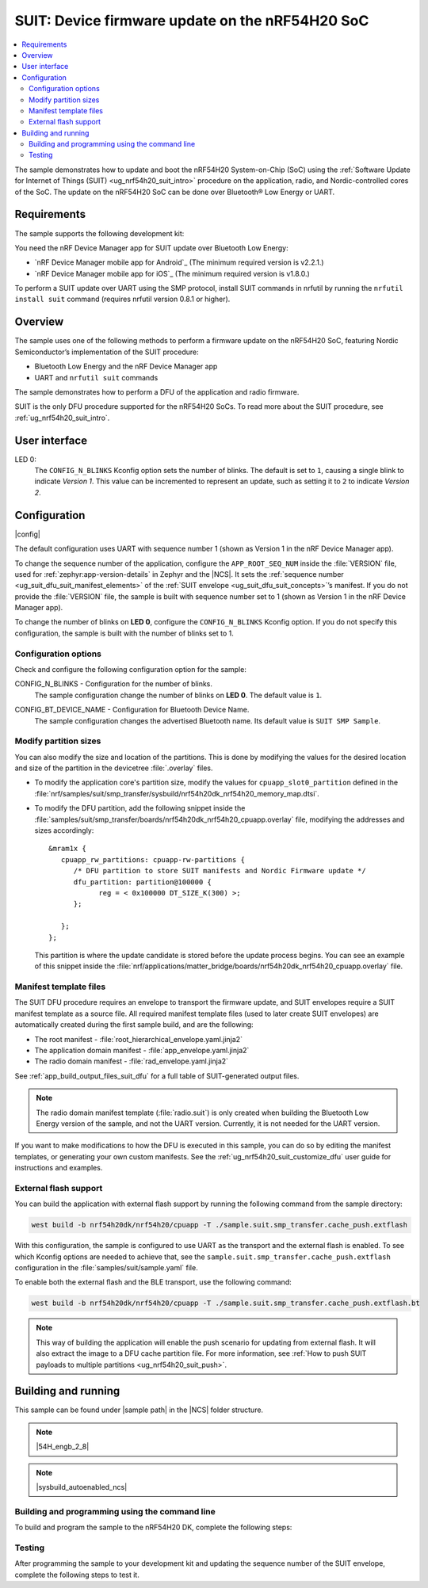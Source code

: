 .. _nrf54h_suit_sample:

SUIT: Device firmware update on the nRF54H20 SoC
################################################

.. contents::
   :local:
   :depth: 2

The sample demonstrates how to update and boot the nRF54H20 System-on-Chip (SoC) using the :ref:`Software Update for Internet of Things (SUIT) <ug_nrf54h20_suit_intro>` procedure on the application, radio, and Nordic-controlled cores of the SoC.
The update on the nRF54H20 SoC can be done over Bluetooth® Low Energy or UART.

Requirements
************

The sample supports the following development kit:

.. table-from-rows:: /includes/sample_board_rows.txt
   :header: heading
   :rows: nrf54h20dk_nrf54h20_cpuapp

You need the nRF Device Manager app for SUIT update over Bluetooth Low Energy:

* `nRF Device Manager mobile app for Android`_
  (The minimum required version is v2.2.1.)

* `nRF Device Manager mobile app for iOS`_
  (The minimum required version is v1.8.0.)

To perform a SUIT update over UART using the SMP protocol, install SUIT commands in nrfutil by running the ``nrfutil install suit`` command (requires nrfutil version 0.8.1 or higher).

Overview
********

The sample uses one of the following methods to perform a firmware update on the nRF54H20 SoC, featuring Nordic Semiconductor’s implementation of the SUIT procedure:

* Bluetooth Low Energy and the nRF Device Manager app
* UART and ``nrfutil suit`` commands

The sample demonstrates how to perform a DFU of the application and radio firmware.

SUIT is the only DFU procedure supported for the nRF54H20 SoCs.
To read more about the SUIT procedure, see :ref:`ug_nrf54h20_suit_intro`.

User interface
**************

LED 0:
    The ``CONFIG_N_BLINKS`` Kconfig option sets the number of blinks.
    The default is set to ``1``, causing a single blink to indicate *Version 1*.
    This value can be incremented to represent an update, such as setting it to ``2`` to indicate *Version 2*.

Configuration
*************

|config|

The default configuration uses UART with sequence number 1 (shown as Version 1 in the nRF Device Manager app).

To change the sequence number of the application, configure the ``APP_ROOT_SEQ_NUM`` inside the :file:`VERSION` file, used for :ref:`zephyr:app-version-details` in Zephyr and the |NCS|.
It sets the :ref:`sequence number <ug_suit_dfu_suit_manifest_elements>` of the :ref:`SUIT envelope <ug_suit_dfu_suit_concepts>`’s manifest.
If you do not provide the :file:`VERSION` file, the sample is built with sequence number set to 1 (shown as Version 1 in the nRF Device Manager app).

To change the number of blinks on **LED 0**, configure the ``CONFIG_N_BLINKS`` Kconfig option.
If you do not specify this configuration, the sample is built with the number of blinks set to 1.

Configuration options
=====================

Check and configure the following configuration option for the sample:

.. _CONFIG_N_BLINKS:

CONFIG_N_BLINKS - Configuration for the number of blinks.
   The sample configuration change the number of blinks on **LED 0**.
   The default value is ``1``.

.. _CONFIG_BT_DEVICE_NAME:

CONFIG_BT_DEVICE_NAME - Configuration for Bluetooth Device Name.
   The sample configuration changes the advertised Bluetooth name.
   Its default value is ``SUIT SMP Sample``.

Modify partition sizes
======================

You can also modify the size and location of the partitions.
This is done by modifying the values for the desired location and size of the partition in the devicetree :file:`.overlay` files.

* To modify the application core's partition size, modify the values for ``cpuapp_slot0_partition`` defined in the :file:`nrf/samples/suit/smp_transfer/sysbuild/nrf54h20dk_nrf54h20_memory_map.dtsi`.

* To modify the DFU partition, add the following snippet inside the :file:`samples/suit/smp_transfer/boards/nrf54h20dk_nrf54h20_cpuapp.overlay` file, modifying the addresses and sizes accordingly::

      &mram1x {
         cpuapp_rw_partitions: cpuapp-rw-partitions {
            /* DFU partition to store SUIT manifests and Nordic Firmware update */
            dfu_partition: partition@100000 {
                  reg = < 0x100000 DT_SIZE_K(300) >;
            };

         };
      };

  This partition is where the update candidate is stored before the update process begins.
  You can see an example of this snippet inside the :file:`nrf/applications/matter_bridge/boards/nrf54h20dk_nrf54h20_cpuapp.overlay` file.

Manifest template files
=======================

The SUIT DFU procedure requires an envelope to transport the firmware update, and SUIT envelopes require a SUIT manifest template as a source file.
All required manifest template files (used to later create SUIT envelopes) are automatically created during the first sample build, and are the following:

* The root manifest - :file:`root_hierarchical_envelope.yaml.jinja2`

* The application domain manifest - :file:`app_envelope.yaml.jinja2`

* The radio domain manifest - :file:`rad_envelope.yaml.jinja2`

See :ref:`app_build_output_files_suit_dfu` for a full table of SUIT-generated output files.

.. note::

   The radio domain manifest template (:file:`radio.suit`) is only created when building the Bluetooth Low Energy version of the sample, and not the UART version.
   Currently, it is not needed for the UART version.

If you want to make modifications to how the DFU is executed in this sample, you can do so by editing the manifest templates, or generating your own custom manifests.
See the :ref:`ug_nrf54h20_suit_customize_dfu` user guide for instructions and examples.

.. _nrf54h_suit_sample_extflash:

External flash support
======================

You can build the application with external flash support by running the following command from the sample directory:

.. code-block:: console

   west build -b nrf54h20dk/nrf54h20/cpuapp -T ./sample.suit.smp_transfer.cache_push.extflash

With this configuration, the sample is configured to use UART as the transport and the external flash is enabled.
To see which Kconfig options are needed to achieve that, see the ``sample.suit.smp_transfer.cache_push.extflash`` configuration in the :file:`samples/suit/sample.yaml` file.

To enable both the external flash and the BLE transport, use the following command:

.. code-block:: console

   west build -b nrf54h20dk/nrf54h20/cpuapp -T ./sample.suit.smp_transfer.cache_push.extflash.bt

.. note::
   This way of building the application will enable the push scenario for updating from external flash.
   It will also extract the image to a DFU cache partition file.
   For more information, see :ref:`How to push SUIT payloads to multiple partitions <ug_nrf54h20_suit_push>`.

Building and running
********************

.. |sample path| replace:: :file:`samples/suit/smp_transfer`

This sample can be found under |sample path| in the |NCS| folder structure.

.. note::
   |54H_engb_2_8|

.. note::
    |sysbuild_autoenabled_ncs|

Building and programming using the command line
===============================================

To build and program the sample to the nRF54H20 DK, complete the following steps:

.. tabs::

   .. group-tab:: Over Bluetooth Low Energy

      1. |open_terminal_window_with_environment|
      #. Navigate to |sample path|.
      #. Build the sample using the following command, with the following Kconfig options set:

         .. code-block:: console

            west build -p -b nrf54h20dk/nrf54h20/cpuapp -- -DFILE_SUFFIX=bt -DCONFIG_N_BLINKS=1

         See :ref:`configure_application` for information on additional configuration options.

         The output build files can be found in the :file:`build/DFU` directory, including the :ref:`app_build_output_files_suit_dfu`.
         For more information on the contents of the build directory, see :ref:`zephyr:build-directory-contents` in the Zephyr documentation.
         For more information on the directory contents and structure provided by sysbuild, see :ref:`zephyr:sysbuild` in the Zephyr documentation.

      #. Connect the DK to your computer using a USB cable.
      #. Power on the DK.
      #. Program the sample to the kit (see :ref:`programming_cmd` for instructions).
      #. Update the SUIT envelope sequence number, by changing the following line to the :file:`VERSION` file:

         .. code-block:: console

            APP_ROOT_SEQ_NUM = 2

      #. Update the number of LED blinks, by rebuilding the sample with the following Kconfig options set:

         .. code-block:: console

            west build -b nrf54h20dk/nrf54h20/cpuapp -- -DFILE_SUFFIX=bt -DCONFIG_N_BLINKS=2

         Another :file:`root.suit` file is created after running this command, that contains the updated firmware.
         You must manually transfer this file onto the same mobile device you will use with the nRF Device Manager app.

   .. group-tab:: Over UART

      1. |open_terminal_window_with_environment|
      #. Navigate to |sample path|.
      #. Build the sample using the following command, ensuring the specified Kconfig options are set:

         .. code-block:: console

             west build -p -b nrf54h20dk/nrf54h20/cpuapp -- -DCONFIG_N_BLINKS=1

         If you want to further configure your sample, see :ref:`configure_application` for additional information.

         The output build files can be found in the :file:`build/DFU` directory, including the :ref:`app_build_output_files_suit_dfu`.
         For more information on the contents of the build directory, see :ref:`zephyr:build-directory-contents` in the Zephyr documentation.
         For more information on the directory contents and structure provided by sysbuild, see :ref:`zephyr:sysbuild` in the Zephyr documentation.

      #. Connect the DK to your computer using a USB cable.
      #. Power on the DK.
      #. Program the sample to the kit (see :ref:`programming_cmd` for instructions).
      #. Update the SUIT envelope sequence number, by changing the following line to the :file:`VERSION` file:

         .. code-block:: console

            APP_ROOT_SEQ_NUM = 2

      #. Update the number of LED blinks, by rebuilding the sample with the following Kconfig options set:

         .. code-block:: console

            west build -b nrf54h20dk/nrf54h20/cpuapp -- -DCONFIG_N_BLINKS=2


         Another :file:`root.suit` file is created after running this command, that contains the updated firmware.

Testing
=======

After programming the sample to your development kit and updating the sequence number of the SUIT envelope, complete the following steps to test it.

.. tabs::

   .. group-tab:: Over Bluetooth Low Energy

      1. Upload the signed envelope onto your mobile phone:

         a. Open the nRF Device Manager app on your mobile phone.
         #. Select the device **SUIT SMP Sample**.
            You should see the following:

            .. figure:: /images/suit_smp_select_suit_smp_sample.png
               :alt: Select SUIT SMP Sample

         #. From the **SUIT SMP Sample** screen, on the **Images** tab at the bottom of the screen, Tap on :guilabel:`ADVANCED` in the upper right corner of the app to open a new section called **Images**.

            .. figure:: /images/suit_smp_select_advanced.png
               :alt: Select ADVANCED

         #. Tap on the :guilabel:`Read` button within the **Images** section.

            .. figure:: /images/suit_smp_select_image_read.png
               :alt: Select Read from Images

            After the list of SUIT manifests appears in the section, scroll down to verify that ``Sequence number: 0x1`` is displayed for ``APP_ROOT``.

            .. figure:: /images/suit_smp_show_manifest_01.png
               :alt: Show manifests before update

         #. From the **Firmware Upload** section, tap on :guilabel:`SELECT FILE` and select the :file:`root.suit` file from your mobile device.

            .. note::
               As described in Step 1, you must manually add the :file:`root.suit` file to the same mobile device you are using for nRF Device Manager.

            .. figure:: /images/suit_smp_select_firmware_select_file.png
               :alt: Select Firmware Upload and Select File

         #. Tap on :guilabel:`Upload` to upload the :file:`root.suit` file.

            You should see an upload progress bar below the "UPLOADING…" text in the **Firmware Upload** section.

            .. figure:: /images/suit_smp_firmware_uploading.png
               :alt: Firmware UPLOADING


            The text "UPLOAD COMPLETE" appears in the **Firmware Upload** section once completed.

            .. figure:: /images/suit_smp_firmware_upload_complete.png
               :alt: Firmware UPLOAD COMPLETE

      #. Tap on the :guilabel:`Confirm` button within the **Images** section

         .. figure:: /images/suit_smp_firmware_upload_confirm.png
            :alt: Firmware UPLOAD CONFIRM

      #. The update is now applied, and **LED 0** flashes twice to indicate *Version 2* of the firmware.
      #. Under the **Images** section, tap on :guilabel:`Read`.

         In the section displaying the SUIT manifests list, scroll to the bottom to verify that "Sequence number: 0x2" is shown for ``APP_ROOT``.

         .. figure:: /images/suit_smp_show_manifest_02.png
            :alt: Show manifests after update


   .. group-tab:: Over UART

      Perform the following on the device connected to the serial port COM7 on Windows.
      To verify the serial port name for your operating system, use the ``nrfutil device list`` command.

      1. Upload the signed envelope:

         a. Read the sequence number of the installed root manifest with nrfutil:

            .. code-block:: console

               nrfutil suit manifests --serial-port COM7

            You should see an output similar to the following printed in the terminal:

            .. code-block:: console

               role(10) (Nordic Top)
                     classId: f03d385e-a731-5605-b15d-037f6da6097f (nRF54H20_nordic_top)
                     vendorId: 7617daa5-71fd-5a85-8f94-e28d735ce9f4 (nordicsemi.com)
                     downgradePreventionPolicy: downgrade forbidden
                     independentUpdateabilityPolicy: independent update allowed
                     signatureVerificationPolicy: signature verification on update and boot
                     digest: fd25c5e9d2a1bc8360a497c157d53f4634e8abe48d759065deb9fd84e9fbeece
                     digestAlgorithm: sha256
                     signatureCheck: signature check passed
                     sequenceNumber: 458752
                     semantic version: 0.7.0
               role(11) (SDFW and SDFW recovery updates)
                     classId: d96b40b7-092b-5cd1-a59f-9af80c337eba (nRF54H20_sec)
                     vendorId: 7617daa5-71fd-5a85-8f94-e28d735ce9f4 (nordicsemi.com)
                     downgradePreventionPolicy: downgrade forbidden
                     independentUpdateabilityPolicy: independent update forbidden
                     signatureVerificationPolicy: signature verification on update and boot
                     digest: deb46e703a49ec69524056a37d45d9534ff146194be6e4add53406e3014bdbd2
                     digestAlgorithm: sha256
                     signatureCheck: signature check passed
                     sequenceNumber: 134218240
                     semantic version: 8.0.2
               role(12) (System Controller Manifest)
                     classId: c08a25d7-35e6-592c-b7ad-43acc8d1d1c8 (nRF54H20_sys)
                     vendorId: 7617daa5-71fd-5a85-8f94-e28d735ce9f4 (nordicsemi.com)
                     downgradePreventionPolicy: downgrade forbidden
                     independentUpdateabilityPolicy: independent update forbidden
                     signatureVerificationPolicy: signature verification on update and boot
                     digest: 5dac29159363cbc50552a51ec8014d3927cbc854f83d8575af74ee27ee426c77
                     digestAlgorithm: sha256
                     signatureCheck: signature check passed
                     sequenceNumber: 50331648
                     semantic version: 3.0.0
               role(31) (Radio Local Manifest)
                     classId: 816aa0a0-af11-5ef2-858a-feb668b2e9c9 (nRF54H20_sample_rad)
                     vendorId: 7617daa5-71fd-5a85-8f94-e28d735ce9f4 (nordicsemi.com)
                     downgradePreventionPolicy: downgrade allowed
                     independentUpdateabilityPolicy: independent update forbidden
                     signatureVerificationPolicy: signature verification disabled
                     digest: 5fb501225293ab78ec0caf14457543514550044757de2fa8a5e764ec059eae0d
                     digestAlgorithm: sha256
                     signatureCheck: signature check not performed
                     sequenceNumber: 1
                     semantic version: 0.1.0
               role(20) (Root Manifest)
                     classId: 3f6a3a4d-cdfa-58c5-acce-f9f584c41124 (nRF54H20_sample_root)
                     vendorId: 7617daa5-71fd-5a85-8f94-e28d735ce9f4 (nordicsemi.com)
                     downgradePreventionPolicy: downgrade allowed
                     independentUpdateabilityPolicy: independent update allowed
                     signatureVerificationPolicy: signature verification disabled
                     digest: a0d99d177511ce908aaa7b74a8c595fc06060673976d09466b0d2c26f6547e2d
                     digestAlgorithm: sha256
                     signatureCheck: signature check not performed
                     sequenceNumber: 1
                     semantic version: 0.1.0
               role(22) (Application Local Manifest)
                     classId: 08c1b599-55e8-5fbc-9e76-7bc29ce1b04d (nRF54H20_sample_app)
                     vendorId: 7617daa5-71fd-5a85-8f94-e28d735ce9f4 (nordicsemi.com)
                     downgradePreventionPolicy: downgrade allowed
                     independentUpdateabilityPolicy: independent update forbidden
                     signatureVerificationPolicy: signature verification disabled
                     digest: f391a4e298e0fc76d3b5d3044e379255484a2afde5e57d03dee5e07c9b4f558d
                     digestAlgorithm: sha256
                     signatureCheck: signature check not performed
                     sequenceNumber: 1
                     semantic version: 0.1.0

         #. Upload the image with nrfutil:

            .. code-block:: console

               nrfutil suit upload-envelope --serial-port COM7 --envelope-file root.suit

            You should see an output similar to the following logged on UART::

            .. code-block:: console

               [00:00:07] ###### 100% [COM7] Uploaded

      #. If you have built the application with :ref:`external flash support <nrf54h_suit_sample_extflash>`, upload the cache partition to the external flash using the following command:

         .. code-block:: console

            nrfutil suit upload-cache-raw --serial-port COM7 --cache-file dfu_cache_partition_1.bin --pool 1


         .. note::
            The ``--pool 1`` parameter uploads to DFU cache partition 1, where image 0 represents the envelope, and image 1 represents cache partition 0.

      #. Start the installation of the new firmware as follows:

         .. code-block:: console

            nrfutil suit install --serial-port COM7

      #. Read the sequence number of the uploaded root manifest with nrfutil:

         .. code-block:: console

             nrfutil suit manifests --serial-port COM7


         You should see an output similar to the following printed in the terminal:

         .. code-block:: console

            role(10) (Nordic Top)
                  classId: f03d385e-a731-5605-b15d-037f6da6097f (nRF54H20_nordic_top)
                  vendorId: 7617daa5-71fd-5a85-8f94-e28d735ce9f4 (nordicsemi.com)
                  downgradePreventionPolicy: downgrade forbidden
                  independentUpdateabilityPolicy: independent update allowed
                  signatureVerificationPolicy: signature verification on update and boot
                  digest: fd25c5e9d2a1bc8360a497c157d53f4634e8abe48d759065deb9fd84e9fbeece
                  digestAlgorithm: sha256
                  signatureCheck: signature check passed
                  sequenceNumber: 458752
                  semantic version: 0.7.0
            role(11) (SDFW and SDFW recovery updates)
                  classId: d96b40b7-092b-5cd1-a59f-9af80c337eba (nRF54H20_sec)
                  vendorId: 7617daa5-71fd-5a85-8f94-e28d735ce9f4 (nordicsemi.com)
                  downgradePreventionPolicy: downgrade forbidden
                  independentUpdateabilityPolicy: independent update forbidden
                  signatureVerificationPolicy: signature verification on update and boot
                  digest: deb46e703a49ec69524056a37d45d9534ff146194be6e4add53406e3014bdbd2
                  digestAlgorithm: sha256
                  signatureCheck: signature check passed
                  sequenceNumber: 134218240
                  semantic version: 8.0.2
            role(12) (System Controller Manifest)
                  classId: c08a25d7-35e6-592c-b7ad-43acc8d1d1c8 (nRF54H20_sys)
                  vendorId: 7617daa5-71fd-5a85-8f94-e28d735ce9f4 (nordicsemi.com)
                  downgradePreventionPolicy: downgrade forbidden
                  independentUpdateabilityPolicy: independent update forbidden
                  signatureVerificationPolicy: signature verification on update and boot
                  digest: 5dac29159363cbc50552a51ec8014d3927cbc854f83d8575af74ee27ee426c77
                  digestAlgorithm: sha256
                  signatureCheck: signature check passed
                  sequenceNumber: 50331648
                  semantic version: 3.0.0
            role(31) (Radio Local Manifest)
                  classId: 816aa0a0-af11-5ef2-858a-feb668b2e9c9 (nRF54H20_sample_rad)
                  vendorId: 7617daa5-71fd-5a85-8f94-e28d735ce9f4 (nordicsemi.com)
                  downgradePreventionPolicy: downgrade allowed
                  independentUpdateabilityPolicy: independent update forbidden
                  signatureVerificationPolicy: signature verification disabled
                  digest: 5fb501225293ab78ec0caf14457543514550044757de2fa8a5e764ec059eae0d
                  digestAlgorithm: sha256
                  signatureCheck: signature check not performed
                  sequenceNumber: 1
                  semantic version: 0.1.0
            role(20) (Root Manifest)
                  classId: 3f6a3a4d-cdfa-58c5-acce-f9f584c41124 (nRF54H20_sample_root)
                  vendorId: 7617daa5-71fd-5a85-8f94-e28d735ce9f4 (nordicsemi.com)
                  downgradePreventionPolicy: downgrade allowed
                  independentUpdateabilityPolicy: independent update allowed
                  signatureVerificationPolicy: signature verification disabled
                  digest: 87af8a96ff73cf6afa27a1cd506829f45f2303bcdbd51ec78bb8a49b0d7aa5fb
                  digestAlgorithm: sha256
                  signatureCheck: signature check not performed
                  sequenceNumber: 2
                  semantic version: 0.1.0
            role(22) (Application Local Manifest)
                  classId: 08c1b599-55e8-5fbc-9e76-7bc29ce1b04d (nRF54H20_sample_app)
                  vendorId: 7617daa5-71fd-5a85-8f94-e28d735ce9f4 (nordicsemi.com)
                  downgradePreventionPolicy: downgrade allowed
                  independentUpdateabilityPolicy: independent update forbidden
                  signatureVerificationPolicy: signature verification disabled
                  digest: e5ad42837da8b4e5a3c8fe78ff3355f0128e98f599689238eba827e768302966
                  digestAlgorithm: sha256
                  signatureCheck: signature check not performed
                  sequenceNumber: 1
                  semantic version: 0.1.0

         You should now see that **LED 0** flashes twice now to indicate "Version 2" of the firmware.

